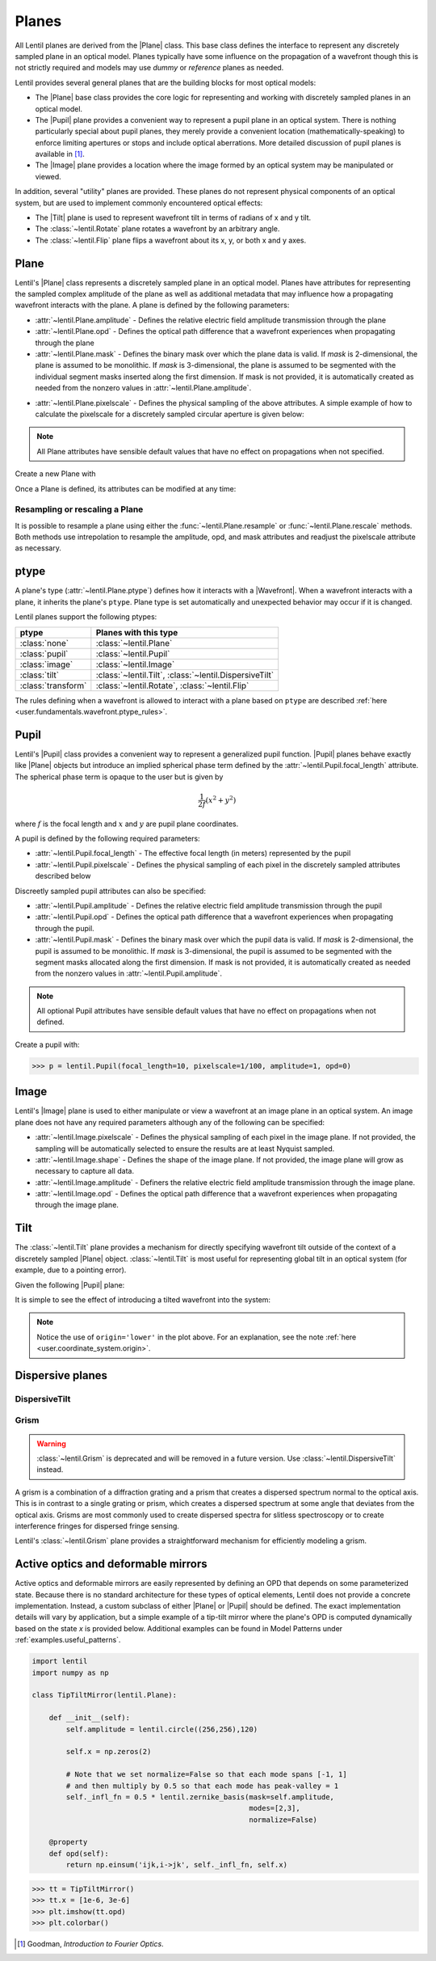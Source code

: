 .. _user.fundamentals.planes:

******
Planes
******

All Lentil planes are derived from the |Plane| class. This base class defines 
the interface to represent any discretely sampled plane in an optical model. 
Planes typically have some influence on the propagation of a wavefront though 
this is not strictly required and models may use *dummy* or *reference* planes 
as needed.

Lentil provides several general planes that are the building blocks for most 
optical models:

* The |Plane| base class provides the core logic for representing and
  working with discretely sampled planes in an optical model.
* The |Pupil| plane provides a convenient way to represent a pupil plane
  in an optical system. There is nothing particularly special about pupil 
  planes, they merely provide a convenient location (mathematically-speaking) 
  to enforce limiting apertures or stops and include optical aberrations. More 
  detailed discussion of pupil planes is available in [1]_.
* The |Image| plane provides a location where the image formed by an
  optical system may be manipulated or viewed.

In addition, several "utility" planes are provided. These planes do not 
represent physical components of an optical system, but are used to implement 
commonly encountered optical effects:

* The |Tilt| plane is used to represent wavefront tilt in terms of radians
  of x and y tilt.
* The :class:`~lentil.Rotate` plane rotates a wavefront by an arbitrary angle.
* The :class:`~lentil.Flip` plane flips a wavefront about its x, y, or both x 
  and y axes.

Plane
=====
Lentil's |Plane| class represents a discretely sampled plane in an optical 
model. Planes have attributes for representing the sampled complex amplitude 
of the plane as well as additional metadata that may influence how a 
propagating wavefront interacts with the plane. A plane is defined by the 
following parameters:

* :attr:`~lentil.Plane.amplitude` - Defines the relative electric field 
  amplitude transmission through the plane
* :attr:`~lentil.Plane.opd` - Defines the optical path difference that a 
  wavefront experiences when propagating through the plane
* :attr:`~lentil.Plane.mask` - Defines the binary mask over which the plane 
  data is valid. If `mask` is 2-dimensional, the plane is assumed to be 
  monolithic. If `mask` is 3-dimensional, the plane is assumed to be segmented 
  with the individual segment masks inserted along the first dimension. If 
  mask is not provided, it is automatically created as needed from the nonzero 
  values in :attr:`~lentil.Plane.amplitude`.

.. plot:: _img/python/segmask.py
    :scale: 50

* :attr:`~lentil.Plane.pixelscale` - Defines the physical sampling of the
  above attributes. A simple example of how to calculate the pixelscale for a
  discretely sampled circular aperture is given below:

  .. image:: /_static/img/pixelscale.png
    :width: 450px
    :align: center

.. note::

    All Plane attributes have sensible default values that have no effect on
    propagations when not specified.

Create a new Plane with

.. plot::
    :include-source:
    :scale: 50

    >>> p = lentil.Plane(amplitude=lentil.circle((256,256), 120))
    >>> plt.imshow(p.amplitude)

Once a Plane is defined, its attributes can be modified at any time:

.. plot::
    :include-source:
    :scale: 50

    >>> p = lentil.Plane(amplitude=lentil.circle((256,256), 120))
    >>> p.opd = 2e-6 * lentil.zernike(p.mask, index=4)
    >>> plt.imshow(p.opd)


Resampling or rescaling a Plane
-------------------------------
It is possible to resample a plane using either the 
:func:`~lentil.Plane.resample` or :func:`~lentil.Plane.rescale` methods. Both 
methods use intrepolation to resample the amplitude, opd, and mask attributes 
and readjust the pixelscale attribute as necessary.

.. _user.planes.pupil:

ptype
=====
A plane's type (:attr:`~lentil.Plane.ptype`) defines how it interacts with a 
|Wavefront|. When a wavefront interacts with a plane, it inherits the plane's
``ptype``. Plane type is set automatically and unexpected behavior may
occur if it is changed.

Lentil planes support the following ptypes:

================== ======================================================
ptype              Planes with this type
================== ======================================================
:class:`none`      :class:`~lentil.Plane`
:class:`pupil`     :class:`~lentil.Pupil`
:class:`image`     :class:`~lentil.Image`
:class:`tilt`      :class:`~lentil.Tilt`, :class:`~lentil.DispersiveTilt`
:class:`transform` :class:`~lentil.Rotate`, :class:`~lentil.Flip`
================== ======================================================

The rules defining when a wavefront is allowed to interact with a plane based
on ``ptype`` are described 
:ref:`here <user.fundamentals.wavefront.ptype_rules>`.

Pupil
=====
Lentil's |Pupil| class provides a convenient way to represent a generalized 
pupil function. |Pupil| planes behave exactly like |Plane| objects but 
introduce an implied spherical phase term defined by the 
:attr:`~lentil.Pupil.focal_length` attribute. The spherical phase term is 
opaque to the user but is given by

.. math::

    \frac{1}{2f} \left(x^2 + y^2\right)

where :math:`f` is the focal length and :math:`x` and :math:`y` are pupil 
plane coordinates.

A pupil is defined by the following required parameters:

* :attr:`~lentil.Pupil.focal_length` - The effective focal length (in meters)
  represented by the pupil
* :attr:`~lentil.Pupil.pixelscale` - Defines the physical sampling of each 
  pixel in the discretely sampled attributes described below

Discreetly sampled pupil attributes can also be specified:

* :attr:`~lentil.Pupil.amplitude` - Defines the relative electric field 
  amplitude transmission through the pupil
* :attr:`~lentil.Pupil.opd` - Defines the optical path difference that a 
  wavefront experiences when propagating through the pupil.
* :attr:`~lentil.Pupil.mask` - Defines the binary mask over which the pupil 
  data is valid. If `mask` is 2-dimensional, the pupil is assumed to be 
  monolithic. If `mask` is 3-dimensional, the pupil is assumed to be segmented 
  with the segment masks allocated along the first dimension. If mask is not 
  provided, it is automatically created as needed from the nonzero values in 
  :attr:`~lentil.Pupil.amplitude`.

.. note::

    All optional Pupil attributes have sensible default values that have no 
    effect on propagations when not defined.

Create a pupil with:

.. code-block:: pycon

    >>> p = lentil.Pupil(focal_length=10, pixelscale=1/100, amplitude=1, opd=0)

Image
=====
Lentil's |Image| plane is used to either manipulate or view a wavefront at an 
image plane in an optical system. An image plane does not have any required 
parameters although any of the following can be specified:

* :attr:`~lentil.Image.pixelscale` - Defines the physical sampling of each 
  pixel in the image plane. If not provided, the sampling will be 
  automatically selected to ensure the results are at least Nyquist sampled.
* :attr:`~lentil.Image.shape` - Defines the shape of the image plane. If not 
  provided, the image plane will grow as necessary to capture all data.
* :attr:`~lentil.Image.amplitude` - Definers the relative electric field 
  amplitude transmission through the image plane.
* :attr:`~lentil.Image.opd` - Defines the optical path difference that a 
  wavefront experiences when propagating through the image plane.

.. _user.planes.tilt:

Tilt
====
The :class:`~lentil.Tilt` plane provides a mechanism for directly specifying 
wavefront tilt outside of the context of a discretely sampled |Plane| object. 
:class:`~lentil.Tilt` is most useful for representing global tilt in an 
optical system (for example, due to a pointing error).

Given the following |Pupil| plane:

.. plot::
    :include-source:
    :scale: 50

    >>> pupil = lentil.Pupil(amplitude=lentil.circle((256, 256), 120),
    ...                      focal_length=10, pixelscale=1/250)
    >>> w = lentil.Wavefront(650e-9)
    >>> w *= pupil
    >>> w = lentil.propagate_dft(w, pixelscale=5e-6, shape=(64,64), oversample=2)
    >>> plt.imshow(w.intensity)

It is simple to see the effect of introducing a tilted wavefront into the 
system:

.. plot::
    :include-source:
    :scale: 50

    >>> pupil = lentil.Pupil(amplitude=lentil.circle((256, 256), 120),
    ...                      focal_length=10, pixelscale=1/250)
    >>> tilt = lentil.Tilt(x=10e-6, y=-5e-6)
    >>> w = lentil.Wavefront(650e-9)
    >>> w *= pupil
    >>> w *= tilt
    >>> w = lentil.propagate_dft(w, pixelscale=5e-6, shape=(64,64), oversample=2)
    >>> plt.imshow(w.intensity, origin='lower')

.. note::

  Notice the use of ``origin='lower'`` in the plot above. For an explanation, 
  see the note :ref:`here <user.coordinate_system.origin>`.

.. .. _user_guide.planes.transformations:

.. Plane transformations
.. =====================
.. The plane transformation examples below are used to modify the following image:

.. .. code-block:: pycon
..
..     >>> pupil = lentil.Pupil(amplitude=lentil.util.circle((256, 256), 128),
..     ...                      focal_length=10, pixelscale=1/256)
..     >>> detector = lentil.Detector(pixelscale=5e-6, shape=(1024, 1024))
..     >>> psf = lentil.propagate([pupil, detector], wave=650e-9, npix=(128, 128))
..     >>> plt.imshow(psf, origin='lower')


.. .. image:: /_static/img/psf_coma.png
..     :width: 300px

.. Rotate
.. ------
.. :class:`~lentil.Rotate` can be used to rotate a Wavefront by an arbitrary amount:

.. .. code-block:: pycon

..     >>> rotation = lentil.Rotate(angle=30, unit='degrees')
..     >>> psf = lentil.propagate([pupil, rotation, detector], wave=650e-9, npix=(128, 128))
..     >>> plt.imshow(psf, origin='lower')

.. .. image:: /_static/img/psf_coma_rotate.png
..     :width: 300px

.. Flip
.. ----
.. :class:`~lentil.Flip` can be used to flip a Wavefront about its axes:

.. .. code-block:: pycon

..     >>> flip = lentil.Flip(axis=1)
..     >>> psf = lentil.propagate([pupil, flip, detector], wave=650e-9, npix=(128, 128))
..     >>> plt.imshow(psf, origin='lower')

.. .. image:: /_static/img/psf_coma_flip.png
..     :width: 300px

.. _user_guide.planes.special:

Dispersive planes
=================

DispersiveTilt
--------------


Grism
-----
.. warning::

    :class:`~lentil.Grism` is deprecated and will be removed in a future 
    version. Use :class:`~lentil.DispersiveTilt` instead.

A grism is a combination of a diffraction grating and a prism that creates a 
dispersed spectrum normal to the optical axis. This is in contrast to a single 
grating or prism, which creates a dispersed spectrum at some angle that 
deviates from the optical axis. Grisms are most commonly used to create 
dispersed spectra for slitless spectroscopy or to create interference fringes 
for dispersed fringe sensing.

Lentil's :class:`~lentil.Grism` plane provides a straightforward mechanism for
efficiently modeling a grism.


Active optics and deformable mirrors
====================================
Active optics and deformable mirrors are easily represented by defining an OPD 
that depends on some parameterized state. Because there is no standard 
architecture for these types of optical elements, Lentil does not provide a 
concrete implementation. Instead, a custom subclass of either |Plane| or 
|Pupil| should be defined. The exact implementation details will vary by 
application, but a simple example of a tip-tilt mirror where the plane's OPD 
is computed dynamically based on the state `x` is provided below. Additional 
examples can be found in Model Patterns under :ref:`examples.useful_patterns`.

.. code-block:: python3

    import lentil
    import numpy as np

    class TipTiltMirror(lentil.Plane):

        def __init__(self):
            self.amplitude = lentil.circle((256,256),120)

            self.x = np.zeros(2)

            # Note that we set normalize=False so that each mode spans [-1, 1] 
            # and then multiply by 0.5 so that each mode has peak-valley = 1
            self._infl_fn = 0.5 * lentil.zernike_basis(mask=self.amplitude,
                                                       modes=[2,3],
                                                       normalize=False)

        @property
        def opd(self):
            return np.einsum('ijk,i->jk', self._infl_fn, self.x)

.. code-block:: pycon

    >>> tt = TipTiltMirror()
    >>> tt.x = [1e-6, 3e-6]
    >>> plt.imshow(tt.opd)
    >>> plt.colorbar()

.. plot::
    :scale: 50

    import matplotlib.pyplot as plt
    import lentil

    mask = lentil.circle((256,256), 120, antialias=False)
    opd = lentil.zernike_compose(mask, [0, 1e-6, 3e-6], normalize=False)

    im = plt.imshow(opd, origin='lower')
    plt.colorbar(im, fraction=0.046, pad=0.04)



.. Lenslet Arrays
.. ==============


.. [1] Goodman, *Introduction to Fourier Optics*.
